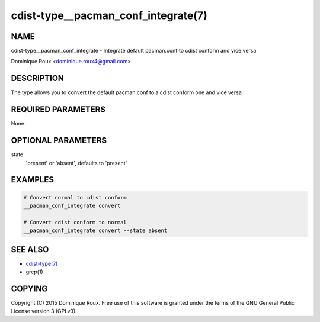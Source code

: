 cdist-type__pacman_conf_integrate(7)
====================================

NAME
----
cdist-type__pacman_conf_integrate - Integrate default pacman.conf to cdist conform and vice versa

Dominique Roux <dominique.roux4@gmail.com>


DESCRIPTION
-----------
The type allows you to convert the default pacman.conf to a cdist conform one and vice versa


REQUIRED PARAMETERS
-------------------
None.

OPTIONAL PARAMETERS
-------------------
state
    'present' or 'absent', defaults to 'present'


EXAMPLES
--------

.. code-block:: sh

    # Convert normal to cdist conform
    __pacman_conf_integrate convert

    # Convert cdist conform to normal
    __pacman_conf_integrate convert --state absent


SEE ALSO
--------
- `cdist-type(7) <cdist-type.html>`_
- grep(1)


COPYING
-------
Copyright \(C) 2015 Dominique Roux. Free use of this software is
granted under the terms of the GNU General Public License version 3 (GPLv3).
